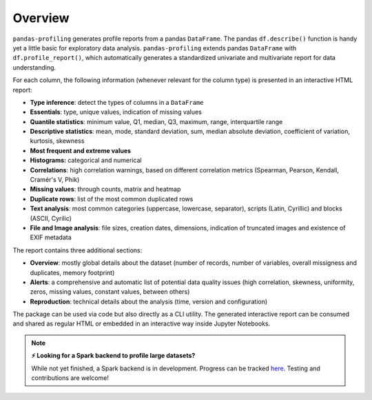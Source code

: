 ========
Overview
========

.. image:: https://ydataai.github.io/pandas-profiling/docs/assets/logo_header.png
  :alt: Pandas Profiling Logo Header

.. image:: https://github.com/ydataai/pandas-profiling/actions/workflows/tests.yml/badge.svg?branch=master
  :alt: Build Status
  :target: https://github.com/ydataai/pandas-profiling/actions/workflows/tests.yml

.. image:: https://codecov.io/gh/ydataai/pandas-profiling/branch/master/graph/badge.svg?token=gMptB4YUnF
  :alt: Code Coverage
  :target: https://codecov.io/gh/ydataai/pandas-profiling

.. image:: https://img.shields.io/github/release/pandas-profiling/pandas-profiling.svg
  :alt: Release Version
  :target: https://github.com/ydataai/pandas-profiling/releases

.. image:: https://img.shields.io/pypi/pyversions/pandas-profiling
  :alt: Python Version
  :target: https://pypi.org/project/pandas-profiling/

.. image:: https://img.shields.io/badge/code%20style-black-000000.svg
  :alt: Code style: black
  :target: https://github.com/python/black

``pandas-profiling`` generates profile reports from a pandas ``DataFrame``.
The pandas ``df.describe()`` function is handy yet a little basic for exploratory data analysis. ``pandas-profiling`` extends pandas ``DataFrame`` with ``df.profile_report()``,  
which automatically generates a standardized univariate and multivariate report for data understanding. 

For each column, the following information (whenever relevant for the column type) is presented in an interactive HTML report:

* **Type inference**: detect the types of columns in a ``DataFrame``
* **Essentials**: type, unique values, indication of missing values
* **Quantile statistics**: minimum value, Q1, median, Q3, maximum, range, interquartile range
* **Descriptive statistics**: mean, mode, standard deviation, sum, median absolute deviation, coefficient of variation, kurtosis, skewness
* **Most frequent and extreme values**
* **Histograms:** categorical and numerical
* **Correlations**: high correlation warnings, based on different correlation metrics (Spearman, Pearson, Kendall, Cramér's V, Phik)
* **Missing values**: through counts, matrix and heatmap
* **Duplicate rows**: list of the most common duplicated rows
* **Text analysis**: most common categories (uppercase, lowercase, separator), scripts (Latin, Cyrillic) and blocks (ASCII, Cyrilic)
* **File and Image analysis**: file sizes, creation dates, dimensions, indication of truncated images and existence of EXIF metadata


The report contains three additional sections: 

* **Overview**: mostly global details about the dataset (number of records, number of variables, overall missigness and duplicates, memory footprint)
* **Alerts**: a comprehensive and automatic list of potential data quality issues (high correlation, skewness, uniformity, zeros, missing values, constant values, between others) 
* **Reproduction**: technical details about the analysis (time, version and configuration)

The package can be used via code but also directly as a CLI utility. The generated interactive report can be consumed and shared as regular HTML or embedded in an interactive way inside Jupyter Notebooks. 

.. NOTE::
   **⚡ Looking for a Spark backend to profile large datasets?**

   While not yet finished, a Spark backend is in development. Progress can be tracked `here <https://github.com/ydataai/pandas-profiling/projects/3>`_. Testing and contributions are welcome!